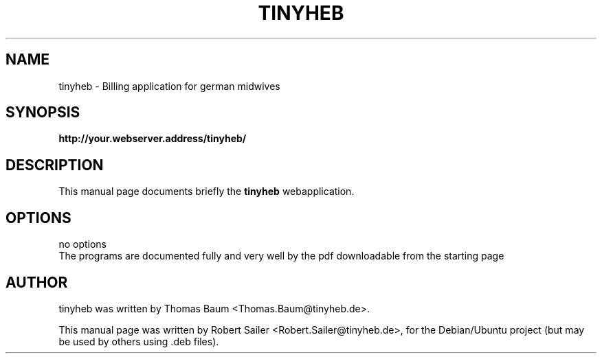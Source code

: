 .\"                                      Hey, EMACS: -*- nroff -*-
.\" First parameter, NAME, should be all caps
.\" Second parameter, SECTION, should be 1-8, maybe w/ subsection
.\" other parameters are allowed: see man(7), man(1)
.TH TINYHEB 1 "September 30, 2007"
.\" Please adjust this date whenever revising the manpage.
.\"
.\" Some roff macros, for reference:
.\" .nh        disable hyphenation
.\" .hy        enable hyphenation
.\" .ad l      left justify
.\" .ad b      justify to both left and right margins
.\" .nf        disable filling
.\" .fi        enable filling
.\" .br        insert line break
.\" .sp <n>    insert n+1 empty lines
.\" for manpage-specific macros, see man(7)
.SH NAME
tinyheb \- Billing application for german midwives
.SH SYNOPSIS
.B http://your.webserver.address/tinyheb/
.br
.SH DESCRIPTION
This manual page documents briefly the
.B tinyheb
webapplication.
.PP
.SH OPTIONS
no options
.br
The programs are documented fully and very well by
the pdf downloadable from the starting page 
.SH AUTHOR
tinyheb was written by Thomas Baum <Thomas.Baum@tinyheb.de>.
.PP
This manual page was written by Robert Sailer <Robert.Sailer@tinyheb.de>,
for the Debian/Ubuntu project (but may be used by others using .deb files).
